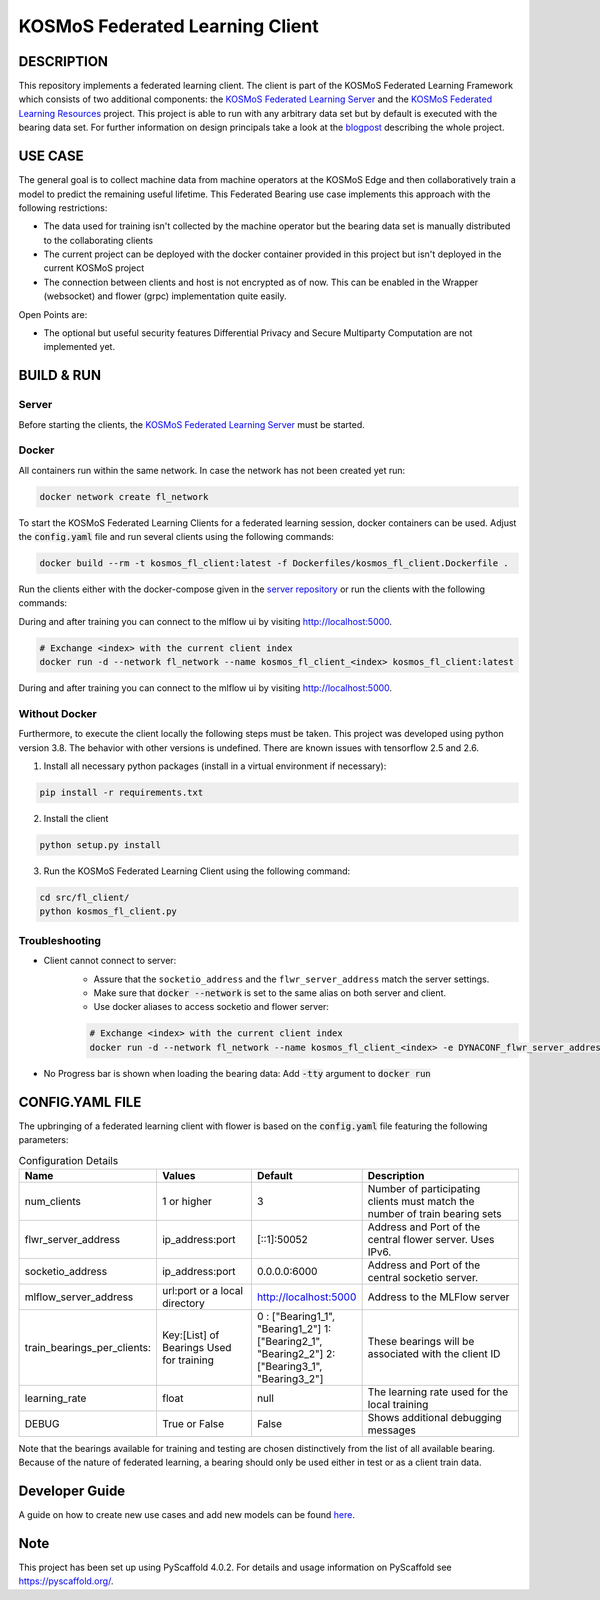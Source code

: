 =================================
KOSMoS Federated Learning Client
=================================


DESCRIPTION
===========
This repository implements a federated learning client. The client is part of the KOSMoS Federated Learning Framework 
which consists of two additional components: the `KOSMoS Federated Learning Server <https://github.com/kosmos-industrie40/kosmos-federated-learning-server>`_ and the `KOSMoS Federated Learning Resources <https://github.com/kosmos-industrie40/kosmos-federated-learning-resources>`_ project.
This project is able to run with any arbitrary data set but by default is executed with the bearing data set.
For further information on design principals take a look at the `blogpost <https://www.inovex.de/de/blog/federated-learning-implementation-into-kosmos-part-3/>`_ describing the whole project.


USE CASE
========
The general goal is to collect machine data from machine operators at the KOSMoS Edge and then collaboratively train a model to predict the remaining useful lifetime. This Federated Bearing use case implements this approach with the following restrictions:

- The data used for training isn't collected by the machine operator but the bearing data set is manually distributed to the collaborating clients
- The current project can be deployed with the docker container provided in this project but isn't deployed in the current KOSMoS project
- The connection between clients and host is not encrypted as of now. This can be enabled in the Wrapper (websocket) and flower (grpc) implementation quite easily.

Open Points are:

- The optional but useful security features Differential Privacy and Secure Multiparty Computation are not implemented yet.

BUILD & RUN
===========

Server
******

Before starting the clients, the `KOSMoS Federated Learning Server <https://github.com/kosmos-industrie40/kosmos-federated-learning-server>`_ must be started.

Docker
******

All containers run within the same network. In case the network has not been created yet run:

.. code-block::

    docker network create fl_network


To start the KOSMoS Federated Learning Clients for a federated learning session, docker
containers can be used. Adjust the :code:`config.yaml` file and run several clients using the
following commands:

.. code-block::

    docker build --rm -t kosmos_fl_client:latest -f Dockerfiles/kosmos_fl_client.Dockerfile .

Run the clients either with the docker-compose given in the `server repository
<https://github.com/kosmos-industrie40/kosmos-federated-learning-server>`_ or run the clients with the following commands:

During and after training you can connect to the mlflow ui by visiting `http://localhost:5000
<http://localhost:5000>`_.

.. code-block::

    # Exchange <index> with the current client index
    docker run -d --network fl_network --name kosmos_fl_client_<index> kosmos_fl_client:latest

During and after training you can connect to the mlflow ui by visiting `http://localhost:5000
<http://localhost:5000>`_.

Without Docker
**************

Furthermore, to execute the client locally the following steps must be taken. This project was
developed using python version 3.8. The behavior with other versions is undefined. There are known issues with tensorflow 2.5 and 2.6.

1. Install all necessary python packages (install in a virtual environment if necessary):

.. code-block::

    pip install -r requirements.txt

2. Install the client

.. code-block::

    python setup.py install

3. Run the KOSMoS Federated Learning Client using the following command:

.. code-block::

    cd src/fl_client/
    python kosmos_fl_client.py

Troubleshooting
****************

- Client cannot connect to server: 
   - Assure that the ``socketio_address`` and the ``flwr_server_address`` match the server settings. 
   - Make sure that :code:`docker --network` is set to the same alias on both server and client.
   - Use docker aliases to access socketio and flower server:

   .. code-block::

       # Exchange <index> with the current client index
       docker run -d --network fl_network --name kosmos_fl_client_<index> -e DYNACONF_flwr_server_address=kosmos_fl_server:50052 -e DYNACONF_socketio_address=http://kosmos_fl_server:6000 --entrypoint /app/venv/bin/python kosmos_fl_client:latest kosmos_fl_client.py --delay=5

- No Progress bar is shown when loading the bearing data: Add :code:`-tty` argument to :code:`docker run`

CONFIG.YAML FILE
================

The upbringing of a federated learning client with flower is based on the :code:`config.yaml` file featuring the following parameters:

.. list-table:: Configuration Details
   :widths: 25 25 25 50
   :header-rows: 1

   * - Name
     - Values
     - Default
     - Description
   * - num_clients
     - 1 or higher
     - 3
     - Number of participating clients must match the number of train bearing sets
   * - flwr_server_address
     - ip_address:port
     - [::1]:50052
     - Address and Port of the central flower server. Uses IPv6.
   * - socketio_address
     - ip_address:port
     - 0.0.0.0:6000
     - Address and Port of the central socketio server.
   * - mlflow_server_address
     - url:port or a local directory
     - http://localhost:5000
     - Address to the MLFlow server
   * - train_bearings_per_clients:
     - Key:[List] of Bearings Used for training
     - 0 : ["Bearing1_1", "Bearing1_2"]
       1: ["Bearing2_1", "Bearing2_2"]
       2: ["Bearing3_1", "Bearing3_2"]
     - These bearings will be associated with the client ID
   * - learning_rate
     - float
     - null
     - The learning rate used for the local training
   * - DEBUG
     - True or False
     - False
     - Shows additional debugging messages

Note that the bearings available for training and testing are chosen distinctively from the list of all available bearing.
Because of the nature of federated learning, a bearing should only be used either in test or as a
client train data.

Developer Guide
===============

A guide on how to create new use cases and add new models can be found `here <https://github.com/kosmos-industrie40/kosmos-federated-learning-resources/blob/release/HOWTO.rst>`_.


.. _pyscaffold-notes:

Note
====

This project has been set up using PyScaffold 4.0.2. For details and usage
information on PyScaffold see https://pyscaffold.org/.
